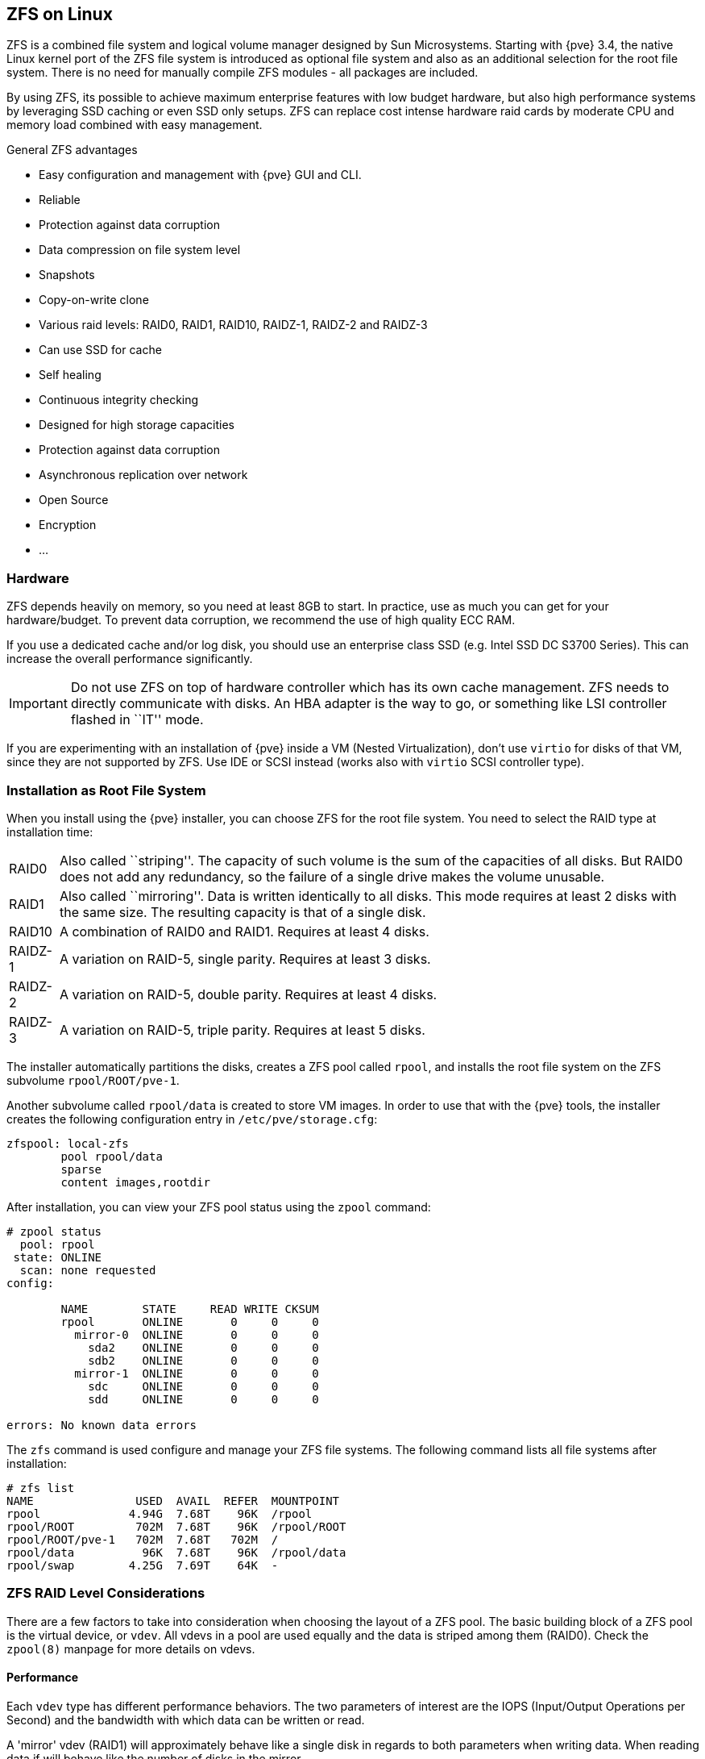 [[chapter_zfs]]
ZFS on Linux
------------
ifdef::wiki[]
:pve-toplevel:
endif::wiki[]

ZFS is a combined file system and logical volume manager designed by
Sun Microsystems. Starting with {pve} 3.4, the native Linux
kernel port of the ZFS file system is introduced as optional
file system and also as an additional selection for the root
file system. There is no need for manually compile ZFS modules - all
packages are included.

By using ZFS, its possible to achieve maximum enterprise features with
low budget hardware, but also high performance systems by leveraging
SSD caching or even SSD only setups. ZFS can replace cost intense
hardware raid cards by moderate CPU and memory load combined with easy
management.

.General ZFS advantages

* Easy configuration and management with {pve} GUI and CLI.

* Reliable

* Protection against data corruption

* Data compression on file system level

* Snapshots

* Copy-on-write clone

* Various raid levels: RAID0, RAID1, RAID10, RAIDZ-1, RAIDZ-2 and RAIDZ-3

* Can use SSD for cache

* Self healing

* Continuous integrity checking

* Designed for high storage capacities

* Protection against data corruption

* Asynchronous replication over network

* Open Source

* Encryption

* ...


Hardware
~~~~~~~~

ZFS depends heavily on memory, so you need at least 8GB to start. In
practice, use as much you can get for your hardware/budget. To prevent
data corruption, we recommend the use of high quality ECC RAM.

If you use a dedicated cache and/or log disk, you should use an
enterprise class SSD (e.g. Intel SSD DC S3700 Series). This can
increase the overall performance significantly.

IMPORTANT: Do not use ZFS on top of hardware controller which has its
own cache management. ZFS needs to directly communicate with disks. An
HBA adapter is the way to go, or something like LSI controller flashed
in ``IT'' mode.

If you are experimenting with an installation of {pve} inside a VM
(Nested Virtualization), don't use `virtio` for disks of that VM,
since they are not supported by ZFS. Use IDE or SCSI instead (works
also with `virtio` SCSI controller type).


Installation as Root File System
~~~~~~~~~~~~~~~~~~~~~~~~~~~~~~~~

When you install using the {pve} installer, you can choose ZFS for the
root file system. You need to select the RAID type at installation
time:

[horizontal]
RAID0:: Also called ``striping''. The capacity of such volume is the sum
of the capacities of all disks. But RAID0 does not add any redundancy,
so the failure of a single drive makes the volume unusable.

RAID1:: Also called ``mirroring''. Data is written identically to all
disks. This mode requires at least 2 disks with the same size. The
resulting capacity is that of a single disk.

RAID10:: A combination of RAID0 and RAID1. Requires at least 4 disks.

RAIDZ-1:: A variation on RAID-5, single parity. Requires at least 3 disks.

RAIDZ-2:: A variation on RAID-5, double parity. Requires at least 4 disks.

RAIDZ-3:: A variation on RAID-5, triple parity. Requires at least 5 disks.

The installer automatically partitions the disks, creates a ZFS pool
called `rpool`, and installs the root file system on the ZFS subvolume
`rpool/ROOT/pve-1`.

Another subvolume called `rpool/data` is created to store VM
images. In order to use that with the {pve} tools, the installer
creates the following configuration entry in `/etc/pve/storage.cfg`:

----
zfspool: local-zfs
	pool rpool/data
	sparse
	content images,rootdir
----

After installation, you can view your ZFS pool status using the
`zpool` command:

----
# zpool status
  pool: rpool
 state: ONLINE
  scan: none requested
config:

	NAME        STATE     READ WRITE CKSUM
	rpool       ONLINE       0     0     0
	  mirror-0  ONLINE       0     0     0
	    sda2    ONLINE       0     0     0
	    sdb2    ONLINE       0     0     0
	  mirror-1  ONLINE       0     0     0
	    sdc     ONLINE       0     0     0
	    sdd     ONLINE       0     0     0

errors: No known data errors
----

The `zfs` command is used configure and manage your ZFS file
systems. The following command lists all file systems after
installation:

----
# zfs list
NAME               USED  AVAIL  REFER  MOUNTPOINT
rpool             4.94G  7.68T    96K  /rpool
rpool/ROOT         702M  7.68T    96K  /rpool/ROOT
rpool/ROOT/pve-1   702M  7.68T   702M  /
rpool/data          96K  7.68T    96K  /rpool/data
rpool/swap        4.25G  7.69T    64K  -
----


[[sysadmin_zfs_raid_considerations]]
ZFS RAID Level Considerations
~~~~~~~~~~~~~~~~~~~~~~~~~~~~~

There are a few factors to take into consideration when choosing the layout of
a ZFS pool. The basic building block of a ZFS pool is the virtual device, or
`vdev`. All vdevs in a pool are used equally and the data is striped among them
(RAID0). Check the `zpool(8)` manpage for more details on vdevs.

[[sysadmin_zfs_raid_performance]]
Performance
^^^^^^^^^^^

Each `vdev` type has different performance behaviors. The two
parameters of interest are the IOPS (Input/Output Operations per Second) and
the bandwidth with which data can be written or read.

A 'mirror' vdev (RAID1) will approximately behave like a single disk in regards
to both parameters when writing data. When reading data if will behave like the
number of disks in the mirror.

A common situation is to have 4 disks. When setting it up as 2 mirror vdevs
(RAID10) the pool will have the write characteristics as two single disks in
regard of IOPS and bandwidth. For read operations it will resemble 4 single
disks.

A 'RAIDZ' of any redundancy level will approximately behave like a single disk
in regard of IOPS with a lot of bandwidth. How much bandwidth depends on the
size of the RAIDZ vdev and the redundancy level.

For running VMs, IOPS is the more important metric in most situations.


[[sysadmin_zfs_raid_size_space_usage_redundancy]]
Size, Space usage and Redundancy
^^^^^^^^^^^^^^^^^^^^^^^^^^^^^^^^

While a pool made of 'mirror' vdevs will have the best performance
characteristics, the usable space will be 50% of the disks available. Less if a
mirror vdev consists of more than 2 disks, for example in a 3-way mirror. At
least one healthy disk per mirror is needed for the pool to stay functional.

The usable space of a 'RAIDZ' type vdev of N disks is roughly N-P, with P being
the RAIDZ-level. The RAIDZ-level indicates how many arbitrary disks can fail
without losing data. A special case is a 4 disk pool with RAIDZ2. In this
situation it is usually better to use 2 mirror vdevs for the better performance
as the usable space will be the same.

Another important factor when using any RAIDZ level is how ZVOL datasets, which
are used for VM disks, behave. For each data block the pool needs parity data
which is at least the size of the minimum block size defined by the `ashift`
value of the pool. With an ashift of 12 the block size of the pool is 4k.  The
default block size for a ZVOL is 8k. Therefore, in a RAIDZ2 each 8k block
written will cause two additional 4k parity blocks to be written,
8k + 4k + 4k = 16k.  This is of course a simplified approach and the real
situation will be slightly different with metadata, compression and such not
being accounted for in this example.

This behavior can be observed when checking the following properties of the
ZVOL:

 * `volsize`
 * `refreservation` (if the pool is not thin provisioned)
 * `used` (if the pool is thin provisioned and without snapshots present)

----
# zfs get volsize,refreservation,used <pool>/vm-<vmid>-disk-X
----

`volsize` is the size of the disk as it is presented to the VM, while
`refreservation` shows the reserved space on the pool which includes the
expected space needed for the parity data. If the pool is thin provisioned, the
`refreservation` will be set to 0. Another way to observe the behavior is to
compare the used disk space within the VM and the `used` property. Be aware
that snapshots will skew the value.

There are a few options to counter the increased use of space:

* Increase the `volblocksize` to improve the data to parity ratio
* Use 'mirror' vdevs instead of 'RAIDZ'
* Use `ashift=9` (block size of 512 bytes)

The `volblocksize` property can only be set when creating a ZVOL. The default
value can be changed in the storage configuration. When doing this, the guest
needs to be tuned accordingly and depending on the use case, the problem of
write amplification if just moved from the ZFS layer up to the guest.

Using `ashift=9` when creating the pool can lead to bad
performance, depending on the disks underneath, and cannot be changed later on.

Mirror vdevs (RAID1, RAID10) have favorable behavior for VM workloads. Use
them, unless your environmanet has specific needs and charactersitics where
RAIDZ performance characteristics are acceptable.


Bootloader
~~~~~~~~~~

Depending on whether the system is booted in EFI or legacy BIOS mode the
{pve} installer sets up either `grub` or `systemd-boot` as main bootloader.
See the chapter on xref:sysboot[{pve} host bootladers] for details.


ZFS Administration
~~~~~~~~~~~~~~~~~~

This section gives you some usage examples for common tasks. ZFS
itself is really powerful and provides many options. The main commands
to manage ZFS are `zfs` and `zpool`. Both commands come with great
manual pages, which can be read with:

----
# man zpool
# man zfs
-----

[[sysadmin_zfs_create_new_zpool]]
Create a new zpool
^^^^^^^^^^^^^^^^^^

To create a new pool, at least one disk is needed. The `ashift` should
have the same sector-size (2 power of `ashift`) or larger as the
underlying disk.

----
# zpool create -f -o ashift=12 <pool> <device>
----

To activate compression (see section <<zfs_compression,Compression in ZFS>>):

----
# zfs set compression=lz4 <pool>
----

[[sysadmin_zfs_create_new_zpool_raid0]]
Create a new pool with RAID-0
^^^^^^^^^^^^^^^^^^^^^^^^^^^^^

Minimum 1 disk

----
# zpool create -f -o ashift=12 <pool> <device1> <device2>
----

[[sysadmin_zfs_create_new_zpool_raid1]]
Create a new pool with RAID-1
^^^^^^^^^^^^^^^^^^^^^^^^^^^^^

Minimum 2 disks

----
# zpool create -f -o ashift=12 <pool> mirror <device1> <device2>
----

[[sysadmin_zfs_create_new_zpool_raid10]]
Create a new pool with RAID-10
^^^^^^^^^^^^^^^^^^^^^^^^^^^^^^

Minimum 4 disks

----
# zpool create -f -o ashift=12 <pool> mirror <device1> <device2> mirror <device3> <device4>
----

[[sysadmin_zfs_create_new_zpool_raidz1]]
Create a new pool with RAIDZ-1
^^^^^^^^^^^^^^^^^^^^^^^^^^^^^^

Minimum 3 disks

----
# zpool create -f -o ashift=12 <pool> raidz1 <device1> <device2> <device3>
----

Create a new pool with RAIDZ-2
^^^^^^^^^^^^^^^^^^^^^^^^^^^^^^

Minimum 4 disks

----
# zpool create -f -o ashift=12 <pool> raidz2 <device1> <device2> <device3> <device4>
----

[[sysadmin_zfs_create_new_zpool_with_cache]]
Create a new pool with cache (L2ARC)
^^^^^^^^^^^^^^^^^^^^^^^^^^^^^^^^^^^^

It is possible to use a dedicated cache drive partition to increase
the performance (use SSD).

As `<device>` it is possible to use more devices, like it's shown in
"Create a new pool with RAID*".

----
# zpool create -f -o ashift=12 <pool> <device> cache <cache_device>
----

[[sysadmin_zfs_create_new_zpool_with_log]]
Create a new pool with log (ZIL)
^^^^^^^^^^^^^^^^^^^^^^^^^^^^^^^^

It is possible to use a dedicated cache drive partition to increase
the performance(SSD).

As `<device>` it is possible to use more devices, like it's shown in
"Create a new pool with RAID*".

----
# zpool create -f -o ashift=12 <pool> <device> log <log_device>
----

[[sysadmin_zfs_add_cache_and_log_dev]]
Add cache and log to an existing pool
^^^^^^^^^^^^^^^^^^^^^^^^^^^^^^^^^^^^^

If you have a pool without cache and log. First partition the SSD in
2 partition with `parted` or `gdisk`

IMPORTANT: Always use GPT partition tables.

The maximum size of a log device should be about half the size of
physical memory, so this is usually quite small. The rest of the SSD
can be used as cache.

----
# zpool add -f <pool> log <device-part1> cache <device-part2>
----

[[sysadmin_zfs_change_failed_dev]]
Changing a failed device
^^^^^^^^^^^^^^^^^^^^^^^^

----
# zpool replace -f <pool> <old device> <new device>
----

.Changing a failed bootable device

Depending on how {pve} was installed it is either using `grub` or `systemd-boot`
as bootloader (see xref:sysboot[Host Bootloader]).

The first steps of copying the partition table, reissuing GUIDs and replacing
the ZFS partition are the same. To make the system bootable from the new disk,
different steps are needed which depend on the bootloader in use.

----
# sgdisk <healthy bootable device> -R <new device>
# sgdisk -G <new device>
# zpool replace -f <pool> <old zfs partition> <new zfs partition>
----

NOTE: Use the `zpool status -v` command to monitor how far the resilvering
process of the new disk has progressed.

.With `systemd-boot`:

----
# pve-efiboot-tool format <new disk's ESP>
# pve-efiboot-tool init <new disk's ESP>
----

NOTE: `ESP` stands for EFI System Partition, which is setup as partition #2 on
bootable disks setup by the {pve} installer since version 5.4. For details, see
xref:sysboot_systemd_boot_setup[Setting up a new partition for use as synced ESP].

.With `grub`:

----
# grub-install <new disk>
----

Activate E-Mail Notification
~~~~~~~~~~~~~~~~~~~~~~~~~~~~

ZFS comes with an event daemon, which monitors events generated by the
ZFS kernel module. The daemon can also send emails on ZFS events like
pool errors. Newer ZFS packages ship the daemon in a separate package,
and you can install it using `apt-get`:

----
# apt-get install zfs-zed
----

To activate the daemon it is necessary to edit `/etc/zfs/zed.d/zed.rc` with your
favourite editor, and uncomment the `ZED_EMAIL_ADDR` setting:

--------
ZED_EMAIL_ADDR="root"
--------

Please note {pve} forwards mails to `root` to the email address
configured for the root user.

IMPORTANT: The only setting that is required is `ZED_EMAIL_ADDR`. All
other settings are optional.


[[sysadmin_zfs_limit_memory_usage]]
Limit ZFS Memory Usage
~~~~~~~~~~~~~~~~~~~~~~

It is good to use at most 50 percent (which is the default) of the
system memory for ZFS ARC to prevent performance shortage of the
host. Use your preferred editor to change the configuration in
`/etc/modprobe.d/zfs.conf` and insert:

--------
options zfs zfs_arc_max=8589934592
--------

This example setting limits the usage to 8GB.

[IMPORTANT]
====
If your root file system is ZFS you must update your initramfs every
time this value changes:

----
# update-initramfs -u
----
====


[[zfs_swap]]
SWAP on ZFS
~~~~~~~~~~~

Swap-space created on a zvol may generate some troubles, like blocking the
server or generating a high IO load, often seen when starting a Backup
to an external Storage.

We strongly recommend to use enough memory, so that you normally do not
run into low memory situations. Should you need or want to add swap, it is
preferred to create a partition on a physical disk and use it as swapdevice.
You can leave some space free for this purpose in the advanced options of the
installer. Additionally, you can lower the
``swappiness'' value. A good value for servers is 10:

----
# sysctl -w vm.swappiness=10
----

To make the swappiness persistent, open `/etc/sysctl.conf` with
an editor of your choice and add the following line:

--------
vm.swappiness = 10
--------

.Linux kernel `swappiness` parameter values
[width="100%",cols="<m,2d",options="header"]
|===========================================================
| Value               | Strategy
| vm.swappiness = 0   | The kernel will swap only to avoid
an 'out of memory' condition
| vm.swappiness = 1   | Minimum amount of swapping without
disabling it entirely.
| vm.swappiness = 10  | This value is sometimes recommended to
improve performance when sufficient memory exists in a system.
| vm.swappiness = 60  | The default value.
| vm.swappiness = 100 | The kernel will swap aggressively.
|===========================================================

[[zfs_encryption]]
Encrypted ZFS Datasets
~~~~~~~~~~~~~~~~~~~~~~

ZFS on Linux version 0.8.0 introduced support for native encryption of
datasets. After an upgrade from previous ZFS on Linux versions, the encryption
feature can be enabled per pool:

----
# zpool get feature@encryption tank
NAME  PROPERTY            VALUE            SOURCE
tank  feature@encryption  disabled         local

# zpool set feature@encryption=enabled

# zpool get feature@encryption tank
NAME  PROPERTY            VALUE            SOURCE
tank  feature@encryption  enabled         local
----

WARNING: There is currently no support for booting from pools with encrypted
datasets using Grub, and only limited support for automatically unlocking
encrypted datasets on boot. Older versions of ZFS without encryption support
will not be able to decrypt stored data.

NOTE: It is recommended to either unlock storage datasets manually after
booting, or to write a custom unit to pass the key material needed for
unlocking on boot to `zfs load-key`.

WARNING: Establish and test a backup procedure before enabling encryption of
production data. If the associated key material/passphrase/keyfile has been
lost, accessing the encrypted data is no longer possible.

Encryption needs to be setup when creating datasets/zvols, and is inherited by
default to child datasets. For example, to create an encrypted dataset
`tank/encrypted_data` and configure it as storage in {pve}, run the following
commands:

----
# zfs create -o encryption=on -o keyformat=passphrase tank/encrypted_data
Enter passphrase:
Re-enter passphrase:

# pvesm add zfspool encrypted_zfs -pool tank/encrypted_data
----

All guest volumes/disks create on this storage will be encrypted with the
shared key material of the parent dataset.

To actually use the storage, the associated key material needs to be loaded
with `zfs load-key`:

----
# zfs load-key tank/encrypted_data
Enter passphrase for 'tank/encrypted_data':
----

It is also possible to use a (random) keyfile instead of prompting for a
passphrase by setting the `keylocation` and `keyformat` properties, either at
creation time or with `zfs change-key` on existing datasets:

----
# dd if=/dev/urandom of=/path/to/keyfile bs=32 count=1

# zfs change-key -o keyformat=raw -o keylocation=file:///path/to/keyfile tank/encrypted_data
----

WARNING: When using a keyfile, special care needs to be taken to secure the
keyfile against unauthorized access or accidental loss. Without the keyfile, it
is not possible to access the plaintext data!

A guest volume created underneath an encrypted dataset will have its
`encryptionroot` property set accordingly. The key material only needs to be
loaded once per encryptionroot to be available to all encrypted datasets
underneath it.

See the `encryptionroot`, `encryption`, `keylocation`, `keyformat` and
`keystatus` properties, the `zfs load-key`, `zfs unload-key` and `zfs
change-key` commands and the `Encryption` section from `man zfs` for more
details and advanced usage.


[[zfs_compression]]
Compression in ZFS
~~~~~~~~~~~~~~~~~~

When compression is enabled on a dataset, ZFS tries to compress all *new*
blocks before writing them and decompresses them on reading. Already
existing data will not be compressed retroactively.

You can enable compression with:

----
# zfs set compression=<algorithm> <dataset>
----

We recommend using the `lz4` algorithm, because it adds very little CPU
overhead. Other algorithms like `lzjb` and `gzip-N`, where `N` is an
integer from `1` (fastest) to `9` (best compression ratio), are also
available. Depending on the algorithm and how compressible the data is,
having compression enabled can even increase I/O performance.

You can disable compression at any time with:

----
# zfs set compression=off <dataset>
----

Again, only new blocks will be affected by this change.


[[sysadmin_zfs_special_device]]
ZFS Special Device
~~~~~~~~~~~~~~~~~~

Since version 0.8.0 ZFS supports `special` devices. A `special` device in a
pool is used to store metadata, deduplication tables, and optionally small
file blocks.

A `special` device can improve the speed of a pool consisting of slow spinning
hard disks with a lot of metadata changes. For example workloads that involve
creating, updating or deleting a large number of files will benefit from the
presence of a `special` device. ZFS datasets can also be configured to store
whole small files on the `special` device which can further improve the
performance. Use fast SSDs for the `special` device.

IMPORTANT: The redundancy of the `special` device should match the one of the
pool, since the `special` device is a point of failure for the whole pool.

WARNING: Adding a `special` device to a pool cannot be undone!

.Create a pool with `special` device and RAID-1:

----
# zpool create -f -o ashift=12 <pool> mirror <device1> <device2> special mirror <device3> <device4>
----

.Add a `special` device to an existing pool with RAID-1:

----
# zpool add <pool> special mirror <device1> <device2>
----

ZFS datasets expose the `special_small_blocks=<size>` property. `size` can be
`0` to disable storing small file blocks on the `special` device or a power of
two in the range between `512B` to `128K`. After setting the property new file
blocks smaller than `size` will be allocated on the `special` device.

IMPORTANT: If the value for `special_small_blocks` is greater than or equal to
the `recordsize` (default `128K`) of the dataset, *all* data will be written to
the `special` device, so be careful!

Setting the `special_small_blocks` property on a pool will change the default
value of that property for all child ZFS datasets (for example all containers
in the pool will opt in for small file blocks).

.Opt in for all file smaller than 4K-blocks pool-wide:

----
# zfs set special_small_blocks=4K <pool>
----

.Opt in for small file blocks for a single dataset:

----
# zfs set special_small_blocks=4K <pool>/<filesystem>
----

.Opt out from small file blocks for a single dataset:

----
# zfs set special_small_blocks=0 <pool>/<filesystem>
----
